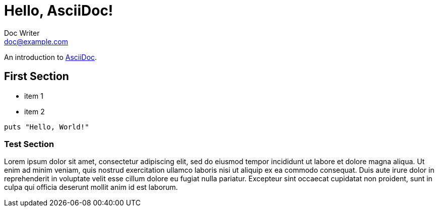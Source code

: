 = Hello, AsciiDoc!
Doc Writer <doc@example.com>

An introduction to http://asciidoc.org[AsciiDoc].


== First Section

* item 1
* item 2

[source,ruby]
puts "Hello, World!"

=== Test Section

Lorem ipsum dolor sit amet, consectetur adipiscing elit, sed do eiusmod tempor incididunt ut labore et dolore magna aliqua. Ut enim ad minim veniam, quis nostrud exercitation ullamco laboris nisi ut aliquip ex ea commodo consequat. Duis aute irure dolor in reprehenderit in voluptate velit esse cillum dolore eu fugiat nulla pariatur. Excepteur sint occaecat cupidatat non proident, sunt in culpa qui officia deserunt mollit anim id est laborum.
